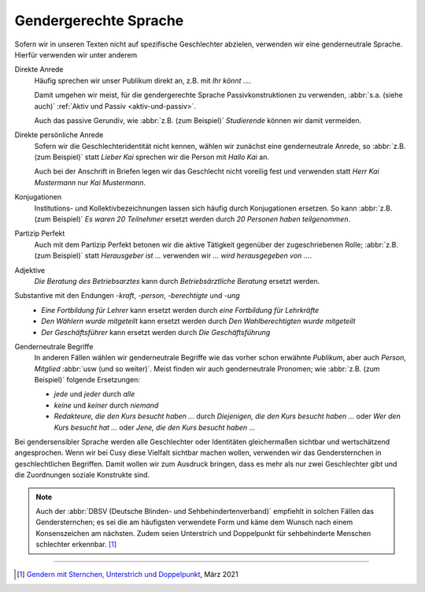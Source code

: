 Gendergerechte Sprache
======================

Sofern wir in unseren Texten nicht auf spezifische Geschlechter abzielen,
verwenden wir eine genderneutrale Sprache. Hierfür verwenden wir unter anderem 

Direkte Anrede
    Häufig sprechen wir unser Publikum direkt an, z.B. mit *Ihr könnt …*.

    Damit umgehen wir meist, für die gendergerechte Sprache Passivkonstruktionen
    zu verwenden, :abbr:`s.a. (siehe auch)` :ref:`Aktiv und Passiv
    <aktiv-und-passiv>`.

    Auch das passive Gerundiv, wie :abbr:`z.B. (zum Beispiel)` *Studierende*
    können wir damit vermeiden.

Direkte persönliche Anrede
    Sofern wir die Geschlechteridentität nicht kennen, wählen wir zunächst eine
    genderneutrale Anrede, so :abbr:`z.B. (zum Beispiel)` statt *Lieber
    Kai* sprechen wir die Person mit *Hallo Kai* an.

    Auch bei der Anschrift in Briefen legen wir das Geschlecht nicht voreilig
    fest und verwenden statt *Herr Kai Mustermann* nur *Kai Mustermann*.

Konjugationen
    Institutions- und Kollektivbezeichnungen lassen sich häufig durch
    Konjugationen ersetzen. So kann :abbr:`z.B. (zum Beispiel)` *Es waren 20
    Teilnehmer* ersetzt werden durch *20 Personen haben teilgenommen*.

Partizip Perfekt
    Auch mit dem Partizip Perfekt betonen wir die aktive Tätigkeit gegenüber der
    zugeschriebenen Rolle; :abbr:`z.B. (zum Beispiel)` statt *Herausgeber ist …*
    verwenden wir *…  wird herausgegeben von …*.

Adjektive
    *Die Beratung des Betriebsarztes* kann durch *Betriebsärztliche Beratung*
    ersetzt werden.

Substantive mit den Endungen *-kraft*, *-person*, *-berechtigte* und *-ung*
    * *Eine Fortbildung für Lehrer* kann ersetzt werden durch *eine Fortbildung
      für Lehrkräfte*
    * *Den Wählern wurde mitgeteilt* kann ersetzt werden durch *Den
      Wahlberechtigten wurde mitgeteilt*
    * *Der Geschäftsführer* kann ersetzt werden durch *Die Geschäftsführung*

Genderneutrale Begriffe
    In anderen Fällen wählen wir genderneutrale Begriffe wie das vorher schon
    erwähnte *Publikum*, aber auch *Person*, *Mitglied* :abbr:`usw (und so
    weiter)`. Meist finden wir auch genderneutrale Pronomen; wie :abbr:`z.B.
    (zum Beispiel)` folgende Ersetzungen:

    * *jede* und *jeder* durch *alle*
    * *keine* und *keiner* durch *niemand*
    * *Redakteure, die den Kurs besucht haben …* durch *Diejenigen, die den
      Kurs besucht haben …* oder *Wer den Kurs besucht hat …* oder *Jene, die
      den Kurs besucht haben …*

Bei gendersensibler Sprache werden alle Geschlechter oder Identitäten
gleichermaßen sichtbar und wertschätzend angesprochen. Wenn wir bei Cusy diese
Vielfalt sichtbar machen wollen, verwenden wir das Gendersternchen in
geschlechtlichen Begriffen. Damit wollen wir zum Ausdruck bringen, dass es mehr
als nur zwei Geschlechter gibt und die Zuordnungen soziale Konstrukte sind.

.. note::
   Auch der :abbr:`DBSV (Deutsche Blinden- und Sehbehindertenverband)` empfiehlt
   in solchen Fällen das Gendersternchen; es sei die am häufigsten verwendete
   Form und käme dem Wunsch nach einem Konsenszeichen am nächsten.  Zudem seien
   Unterstrich und Doppelpunkt für sehbehinderte Menschen schlechter erkennbar.
   [#]_

.. seealso::
    * Bundesverband der Kommunikatoren: `Kompendium Gendersensible Sprache.
      Strategien zum fairen Formulieren
      <https://bdkom.de/sites/default/files/kompendium_gendersensible_sprache.pdf>`_
      (2020)
    * `Geschickt gendern – das Genderwörterbuch <https://geschicktgendern.de/>`_
    * `Genderleicht.de <https://www.genderleicht.de/>`_

----

.. [#] `Gendern mit Sternchen, Unterstrich und Doppelpunkt
       <https://www.dbsv.org/gendern.html#kurzformen>`_, März 2021

